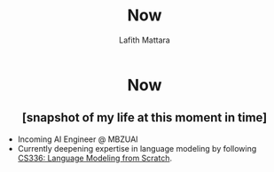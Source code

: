 #+TITLE: Now
#+Author: Lafith Mattara
#+OPTIONS: toc:nil
#+OPTIONS: title:nil

#+HTML: <h1 style="text-align: center;">Now</h1>
#+HTML: <h2 style="text-align: center;">[snapshot of my life at this moment in time]</h2>

- Incoming AI Engineer @ MBZUAI
- Currently deepening expertise in language modeling by following [[https://stanford-cs336.github.io/spring2025/][CS336: Language Modeling from Scratch]].
